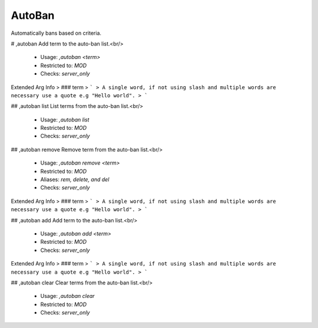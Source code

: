 AutoBan
=======

Automatically bans based on criteria.

# ,autoban
Add term to the auto-ban list.<br/>
 - Usage: `,autoban <term>`
 - Restricted to: `MOD`
 - Checks: `server_only`
Extended Arg Info
> ### term
> ```
> A single word, if not using slash and multiple words are necessary use a quote e.g "Hello world".
> ```


## ,autoban list
List terms from the auto-ban list.<br/>
 - Usage: `,autoban list`
 - Restricted to: `MOD`
 - Checks: `server_only`


## ,autoban remove
Remove term from the auto-ban list.<br/>
 - Usage: `,autoban remove <term>`
 - Restricted to: `MOD`
 - Aliases: `rem, delete, and del`
 - Checks: `server_only`
Extended Arg Info
> ### term
> ```
> A single word, if not using slash and multiple words are necessary use a quote e.g "Hello world".
> ```


## ,autoban add
Add term to the auto-ban list.<br/>
 - Usage: `,autoban add <term>`
 - Restricted to: `MOD`
 - Checks: `server_only`
Extended Arg Info
> ### term
> ```
> A single word, if not using slash and multiple words are necessary use a quote e.g "Hello world".
> ```


## ,autoban clear
Clear terms from the auto-ban list.<br/>
 - Usage: `,autoban clear`
 - Restricted to: `MOD`
 - Checks: `server_only`


